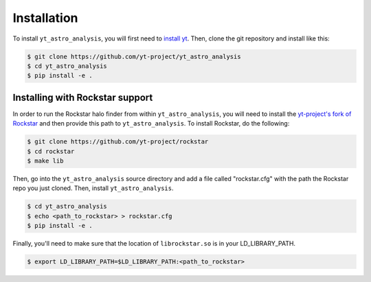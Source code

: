 .. _installation:

Installation
============

To install ``yt_astro_analysis``, you will first need to 
`install yt <https://github.com/yt-project/yt#installation>`__.  Then, clone
the git repository and install like this:

.. code-block:: bash

   $ git clone https://github.com/yt-project/yt_astro_analysis
   $ cd yt_astro_analysis
   $ pip install -e .

Installing with Rockstar support
--------------------------------

In order to run the Rockstar halo finder from within ``yt_astro_analysis``,
you will need to install the `yt-project's fork of Rockstar
<https://github.com/yt-project/rockstar>`__ and then provide this path to
``yt_astro_analysis``.  To install Rockstar, do the following:

.. code-block:: bash

   $ git clone https://github.com/yt-project/rockstar
   $ cd rockstar
   $ make lib

Then, go into the ``yt_astro_analysis`` source directory and add a file called
"rockstar.cfg" with the path the Rockstar repo you just cloned.  Then, install
``yt_astro_analysis``.

.. code-block:: bash

   $ cd yt_astro_analysis
   $ echo <path_to_rockstar> > rockstar.cfg
   $ pip install -e .

Finally, you'll need to make sure that the location of ``librockstar.so`` is in
your LD_LIBRARY_PATH.

.. code-block:: bash

   $ export LD_LIBRARY_PATH=$LD_LIBRARY_PATH:<path_to_rockstar>
